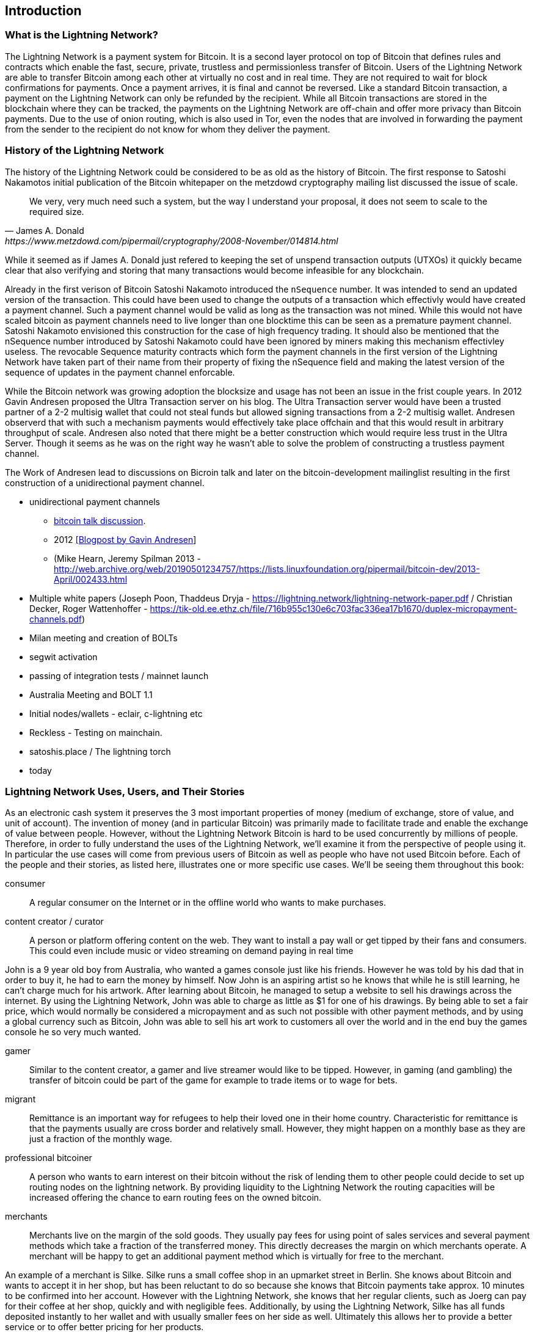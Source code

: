 [role="pagenumrestart"]
[[ch01_intro_what_is_the_lightning_network]]
== Introduction

=== What is the Lightning Network?

The Lightning Network is a payment system for Bitcoin.
It is a second layer protocol on top of Bitcoin that defines rules and contracts which enable the fast, secure, private, trustless and permissionless transfer of Bitcoin.
Users of the Lightning Network are able to transfer Bitcoin among each other at virtually no cost and in real time.
They are not required to wait for block confirmations for payments.
Once a payment arrives, it is final and cannot be reversed.
Like a standard Bitcoin transaction, a payment on the Lightning Network can only be refunded by the recipient.
While all Bitcoin transactions are stored in the blockchain where they can be tracked, the payments on the Lightning Network are off-chain and offer more privacy than Bitcoin payments.
Due to the use of onion routing, which is also used in Tor, even the nodes that are involved in forwarding the payment from the sender to the recipient do not know for whom they deliver the payment.

=== History of the Lightning Network

// The following is working draft and suggested mile stones in the history of the Lightning Network.

The history of the Lightning Network could be considered to be as old as the history of Bitcoin.
The first response to Satoshi Nakamotos initial publication of the Bitcoin whitepaper on the metzdowd cryptography mailing list discussed the issue of scale.
[quote, James A. Donald, https://www.metzdowd.com/pipermail/cryptography/2008-November/014814.html ]
____
We very, very much need such a system, but the way I understand your proposal, it does not seem to scale to the required size.
____
While it seemed as if James A. Donald just refered to keeping the set of unspend transaction outputs (UTXOs) it quickly became clear that also verifying and storing that many transactions would become infeasible for any blockchain.

Already in the first verison of Bitcoin Satoshi Nakamoto introduced the `nSequence` number.
It was intended to send an updated version of the transaction.
This could have been used to change the outputs of a transaction which effectivly would have created a payment channel.
Such a payment channel would be valid as long as the transaction was not mined.
While this would not have scaled bitcoin as payment channels need to live longer than one blocktime this can be seen as a premature payment channel.
Satoshi Nakamoto envisioned this construction for the case of high frequency trading.
It should also be mentioned that the nSequence number introduced by Satoshi Nakamoto could have been ignored by miners making this mechanism effectivley useless.
The revocable Sequence maturity contracts which form the payment channels in the first version of the Lightning Network have taken part of their name from their property of fixing the nSequence field and making the latest version of the sequence of updates in the payment channel enforcable.
// find / add sources for some of the claimes

While the Bitcoin network was growing adoption the blocksize and usage has not been an issue in the frist couple years.
In 2012 Gavin Andresen proposed the Ultra Transaction server on his blog.
The Ultra Transaction server would have been a trusted partner of a 2-2 multisig wallet that could not steal funds but allowed signing transactions from a 2-2 multisig wallet.
Andresen observerd that with such a mechanism payments would effectively take place offchain and that this would result in arbitrary throughput of scale.
Andresen also noted that there might be a better construction which would require less trust in the Ultra Server.
Though it seems as he was on the right way he wasn't able to solve the problem of constructing a trustless payment channel.

The Work of Andresen lead to discussions on Bicroin talk and later on the bitcoin-development mailinglist resulting in the first construction of a unidirectional payment channel. 

* unidirectional payment channels  
** http://web.archive.org/web/20190419103457/https://bitcointalk.org/index.php?topic=91732.0[bitcoin talk discussion]. 
** 2012 http://web.archive.org/web/20190730234737/http://gavintech.blogspot.com/web/20150510204329/http://gavintech.blogspot.com/2012/07/off-chain-transactions.html[[Blogpost by Gavin Andresen]]
** (Mike Hearn, Jeremy Spilman 2013 - http://web.archive.org/web/20190501234757/https://lists.linuxfoundation.org/pipermail/bitcoin-dev/2013-April/002433.html
* Multiple white papers (Joseph Poon, Thaddeus Dryja - https://lightning.network/lightning-network-paper.pdf / Christian Decker, Roger Wattenhoffer -  https://tik-old.ee.ethz.ch/file/716b955c130e6c703fac336ea17b1670/duplex-micropayment-channels.pdf)
* Milan meeting and creation of BOLTs
* segwit activation
* passing of integration tests / mainnet launch
* Australia Meeting and BOLT 1.1
* Initial nodes/wallets - eclair, c-lightning etc
* Reckless - Testing on mainchain.
* satoshis.place / The lightning torch
* today

[[user-stories]]
=== Lightning Network Uses, Users, and Their Stories

As an electronic cash system it preserves the 3 most important properties of money (medium of exchange, store of value, and unit of account).
The invention of money (and in particular Bitcoin) was primarily made to facilitate trade and enable the exchange of value between people.
However, without the Lightning Network Bitcoin is hard to be used concurrently by millions of people.
Therefore, in order to fully understand the uses of the Lightning Network, we'll examine it from the perspective of people using it.
In particular the use cases will come from previous users of Bitcoin as well as people who have not used Bitcoin before.
Each of the people and their stories, as listed here, illustrates one or more specific use cases.
We'll be seeing them throughout this book:

consumer::
A regular consumer on the Internet or in the offline world who wants to make purchases.

content creator / curator::
A person or platform offering content on the web.
They want to install a pay wall or get tipped by their fans and consumers.
This could even include music or video streaming on demand paying in real time

John is a 9 year old boy from Australia, who wanted a games console just like his friends. However he was told by his dad that in order to buy it, he had to earn the money by himself.  Now John is an aspiring artist so he knows that while he is still learning, he can't charge much for his artwork.  After learning about Bitcoin, he managed to setup a website to sell his drawings across the internet. By using the Lightning Network, John was able to charge as little as $1 for one of his drawings.  By being able to set a fair price, which would normally be considered a micropayment and as such not possible with other payment methods, and by using a global currency such as Bitcoin, John was able to sell his art work to customers all over the world and in the end buy the games console he so very much wanted. 

gamer::
Similar to the content creator, a gamer and live streamer would like to be tipped.
However, in gaming (and gambling) the transfer of bitcoin could be part of the game for example to trade items or to wage for bets.

migrant::
Remittance is an important way for refugees to help their loved one in their home country.
Characteristic for remittance is that the payments usually are cross border and relatively small.
However, they might happen on a monthly base as they are just a fraction of the monthly wage.

professional bitcoiner::
A person who wants to earn interest on their bitcoin without the risk of lending them to other people could decide to set up routing nodes on the lightning network.
By providing liquidity to the Lightning Network the routing capacities will be increased offering the chance to earn routing fees on the owned bitcoin.

merchants::
Merchants live on the margin of the sold goods.
They usually pay fees for using point of sales services and several payment methods which take a fraction of the transferred money.
This directly decreases the margin on which merchants operate.
A merchant will be happy to get an additional payment method which is virtually for free to the merchant.

An example of a merchant is Silke. 
Silke runs a small coffee shop in an upmarket street in Berlin. 
She knows about Bitcoin and wants to accept it in her shop, but has been reluctant to do so because she knows that Bitcoin payments take approx. 10 minutes to be confirmed into her account. 
However with the Lightning Network, she knows that her regular clients, such as Joerg can pay for their coffee at her shop, quickly and with negligible fees. 
Additionally, by using the Lightning Network, Silke has all funds deposited instantly to her wallet and with usually smaller fees on her side as well. 
Ultimately this allows her to provide a better service or to offer better pricing for her products.


=== Getting Started


==== Choosing a Lightning Network Wallet

* full nodes (c-lightning, eclair, lnd) + remote controls
* phone / desktop wallets  (SPV clients)
* custodial services / wallets?
// Mastering bitcoin also had a section about custodial web wallets. So it might be fair to include them.

==== Quick Start

[[getting_first_bitcoin]]
==== Getting Your First Bitcoin on the Lightning Network


[[sending_receiving]]
==== Sending and Receiving Bitcoin on the Lightning Network
